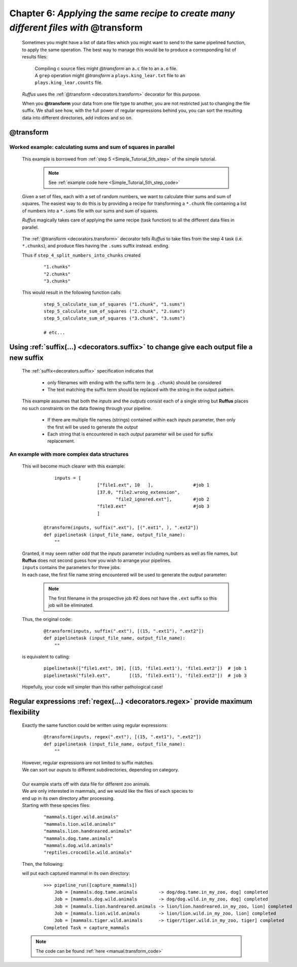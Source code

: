 .. _manual_6th_chapter:

###################################################################################################
**Chapter 6**: `Applying the same recipe to create many different files with` **@transform**
###################################################################################################
    .. hlist::
    
        * :ref:`Manual overview <manual>` 
        * :ref:`@transform <decorators.transform>` syntax in detail

    Sometimes you might have a list of data files which you might want to send to the
    same pipelined function, to apply
    the same operation. The best way to manage this would be to produce a corresponding 
    list of results files:
    
        | Compiling c source files might *@transform* an ``a.c`` file to an ``a.o`` file.
        | A ``grep`` operation might *@transform* a ``plays.king_lear.txt`` file to an ``plays.king_lear.counts`` file.
    
    *Ruffus* uses the :ref:`@transform <decorators.transform>` decorator for this purpose.

    When you **@transform** your data from one file type to another, you are not restricted just
    to changing the file suffix. We shall see how, with the full power of regular 
    expressions behind you, you can sort the resulting
    data into different directories, add indices and so on.
    
    
    
.. index:: 
    pair: @transform; Manual
    
.. _manual.transform:

=================
**@transform**
=================
**************************************************************************************
Worked example: calculating sums and sum of squares in parallel
**************************************************************************************
    This example is borrowed from :ref:`step 5 <Simple_Tutorial_5th_step>` of the simple tutorial.
    
        .. note:: See :ref:`example code here <Simple_Tutorial_5th_step_code>` 
    

    Given a set of files, each with a set of random numbers, we want to calculate thier
    sums and sum of squares. The easiest way to do this is by providing a recipe for 
    transforming a ``*.chunk`` file containing a list of numbers into a ``*.sums`` file 
    with our sums and sum of squares.
    
    *Ruffus* magically takes care of applying the same recipe (task function) to all the different
    data files in parallel.

        .. image:: ../../images/simple_tutorial_transform.png

    The :ref:`@transform <decorators.transform>` decorator tells *Ruffus* to take files from the step 4 task (i.e. ``*.chunks``),
    and produce files having the ``.sums`` suffix instead.
    ending.
    
    Thus if ``step_4_split_numbers_into_chunks`` created
        ::
        
            "1.chunks"
            "2.chunks"
            "3.chunks"
        
    This would result in the following function calls:
    
        ::
        
            step_5_calculate_sum_of_squares ("1.chunk", "1.sums")
            step_5_calculate_sum_of_squares ("2.chunk", "2.sums")
            step_5_calculate_sum_of_squares ("3.chunk", "3.sums")
            
            # etc...
            
================================================================================================
Using :ref:`suffix(...) <decorators.suffix>` to change give each output file a new suffix
================================================================================================


    The :ref:`suffix<decorators.suffix>` specification indicates that
    
        * only filenames with ending with the suffix term (e.g. ``.chunk``) should be considered
        * The text matching the suffix term should be replaced with the string in the output pattern.
        

    This example assumes that both the *inputs* and the *outputs* consist each of a single string but
    **Ruffus** places no such constraints on the data flowing through your pipeline. 

        * If there are multiple file names (strings) contained within each *inputs* parameter,
          then only the first will be used to generate the *output*
        * Each string that is encountered in each *output* parameter will be used for suffix replacement.
        
        
************************************************        
An example with more complex data structures
************************************************        
    This will become much clearer with this example:
    

        ::
    
                inputs = [                                                                    
                                ["file1.ext", 10   ],               #job 1
                                [37.0, "file2.wrong_extension",     
                                       "file2_ignored.ext"],        #job 2
                                "file3.ext"                         #job 3
                                ]
            
            @transform(inputs, suffix(".ext"), [(".ext1", ), ".ext2"])
            def pipelinetask (input_file_name, output_file_name):
                ""
                

    | Granted, it may seem rather odd that the *inputs* parameter including numbers as well
      as file names, but **Ruffus** does not second guess how you wish to arrange your pipelines.
    | ``inputs`` contains the parameters for three jobs.
    | In each case, the first file name string encountered will be used to generate the *output* parameter:
    
        .. image:: ../../images/manual_transform_complex_outputs.png

        .. note:: 
            The first filename in the prospective job #2 does not have the ``.ext`` suffix so this job will be eliminated.
    
    Thus, the original code:
    
        ::
        
            @transform(inputs, suffix(".ext"), [(15, ".ext1"), ".ext2"])
            def pipelinetask (input_file_name, output_file_name):
                ""
                
    is equivalent to calling:
            
        ::
        
            pipelinetask(["file1.ext", 10], [(15, 'file1.ext1'), 'file1.ext2'])  # job 1
            pipelinetask("file3.ext",       [(15, 'file3.ext1'), 'file3.ext2'])  # job 3
            
    Hopefully, your code will simpler than this rather pathological case!


================================================================================================
Regular expressions :ref:`regex(...) <decorators.regex>` provide maximum flexibility
================================================================================================

    Exactly the same function could be written using regular expressions:
    
        ::
        
            @transform(inputs, regex(".ext"), [(15, ".ext1"), ".ext2"])
            def pipelinetask (input_file_name, output_file_name):
                ""
                

    | However, regular expressions are not limited to suffix matches. 
    | We can sort our *ouputs* to different subdirectories, depending on category.
    |
    | Our example starts off with data file for different zoo animals.
    | We are only interested in mammals, and we would like the files of each species to 
    | end up in its own directory after processing.                                     
    | Starting with these species files:
    
        ::
        
            "mammals.tiger.wild.animals"     
            "mammals.lion.wild.animals"      
            "mammals.lion.handreared.animals"
            "mammals.dog.tame.animals"       
            "mammals.dog.wild.animals"       
            "reptiles.crocodile.wild.animals"
            
    Then, the following:
        .. image:: ../../images/manual_transform.png
    
    will put each captured mammal in its own directory:
        ::

            >>> pipeline_run([capture_mammals])
                Job = [mammals.dog.tame.animals        -> dog/dog.tame.in_my_zoo, dog] completed
                Job = [mammals.dog.wild.animals        -> dog/dog.wild.in_my_zoo, dog] completed
                Job = [mammals.lion.handreared.animals -> lion/lion.handreared.in_my_zoo, lion] completed
                Job = [mammals.lion.wild.animals       -> lion/lion.wild.in_my_zoo, lion] completed
                Job = [mammals.tiger.wild.animals      -> tiger/tiger.wild.in_my_zoo, tiger] completed
            Completed Task = capture_mammals

    .. note:: The code can be found :ref:`here <manual.transform_code>` 


        



